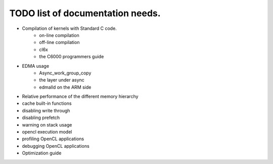 ********************************************
TODO list of documentation needs.
********************************************

- Compilation of kernels with Standard C code.  
    - on-line compilation
    - off-line compilation
    - cl6x
    - the C6000 programmers guide
- EDMA usage
    - Async_work_group_copy
    - the layer under async
    - edmalld on the ARM side
- Relative performance of the different memory hierarchy
- cache built-in functions
- disabling write through
- disabling prefetch
- warning on stack usage
- opencl execution model
- profiling OpenCL applications
- debugging OpenCL applications
- Optimization guide
